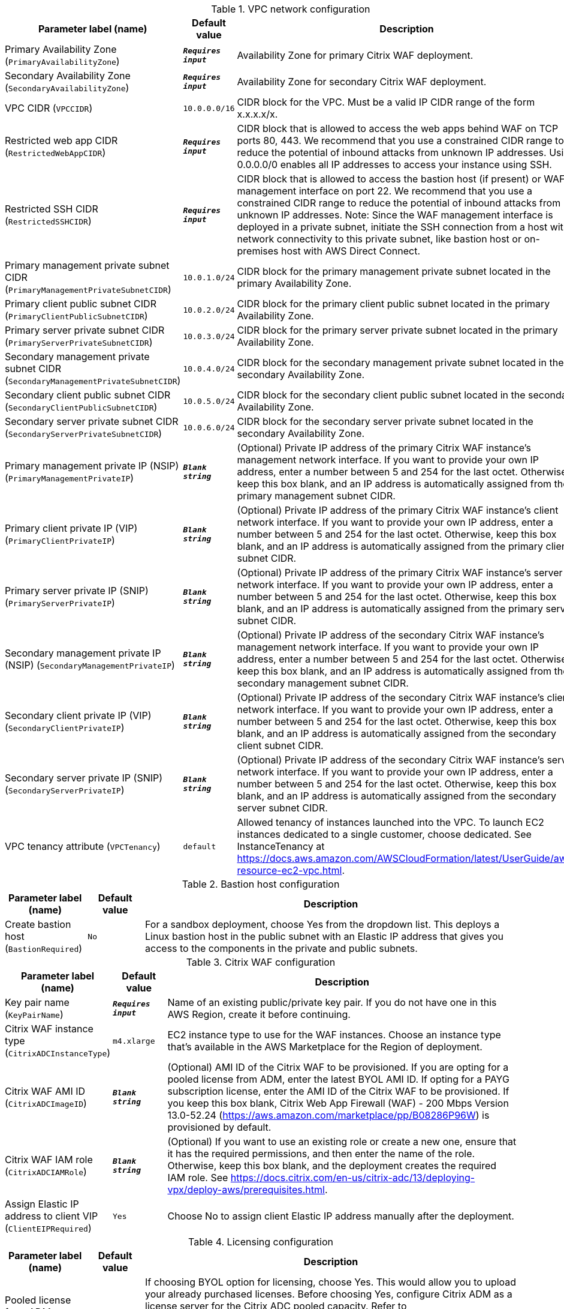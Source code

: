 
.VPC network configuration
[width="100%",cols="16%,11%,73%",options="header",]
|===
|Parameter label (name) |Default value|Description|Primary Availability Zone
(`PrimaryAvailabilityZone`)|`**__Requires input__**`|Availability Zone for primary Citrix WAF deployment.|Secondary Availability Zone
(`SecondaryAvailabilityZone`)|`**__Requires input__**`|Availability Zone for secondary Citrix WAF deployment.|VPC CIDR
(`VPCCIDR`)|`10.0.0.0/16`|CIDR block for the VPC. Must be a valid IP CIDR range of the form x.x.x.x/x.|Restricted web app CIDR
(`RestrictedWebAppCIDR`)|`**__Requires input__**`|CIDR block that is allowed to access the web apps behind WAF on TCP ports 80, 443. We recommend that you use a constrained CIDR range to reduce the potential of inbound attacks from unknown IP addresses. Using 0.0.0.0/0 enables all IP addresses to access your instance using SSH.|Restricted SSH CIDR
(`RestrictedSSHCIDR`)|`**__Requires input__**`|CIDR block that is allowed to access the bastion host (if present) or WAF management interface on port 22. We recommend that you use a constrained CIDR range to reduce the potential of inbound attacks from unknown IP addresses. Note:  Since the WAF management interface is deployed in a private subnet, initiate the SSH connection from a host with network connectivity to this private subnet, like bastion host or on-premises host with AWS Direct Connect.|Primary management private subnet CIDR
(`PrimaryManagementPrivateSubnetCIDR`)|`10.0.1.0/24`|CIDR block for the primary management private subnet located in the primary Availability Zone.|Primary client public subnet CIDR
(`PrimaryClientPublicSubnetCIDR`)|`10.0.2.0/24`|CIDR block for the primary client public subnet located in the primary Availability Zone.|Primary server private subnet CIDR
(`PrimaryServerPrivateSubnetCIDR`)|`10.0.3.0/24`|CIDR block for the primary server private subnet located in the primary Availability Zone.|Secondary management private subnet CIDR
(`SecondaryManagementPrivateSubnetCIDR`)|`10.0.4.0/24`|CIDR block for the secondary management private subnet located in the secondary Availability Zone.|Secondary client public subnet CIDR
(`SecondaryClientPublicSubnetCIDR`)|`10.0.5.0/24`|CIDR block for the secondary client public subnet located in the secondary Availability Zone.|Secondary server private subnet CIDR
(`SecondaryServerPrivateSubnetCIDR`)|`10.0.6.0/24`|CIDR block for the secondary server private subnet located in the secondary Availability Zone.|Primary management private IP (NSIP)
(`PrimaryManagementPrivateIP`)|`**__Blank string__**`|(Optional) Private IP address of the primary Citrix WAF instance's management network interface. If you want to provide your own IP address, enter a number between 5 and 254 for the last octet. Otherwise, keep this box blank, and an IP address is automatically assigned from the primary management subnet CIDR.|Primary client private IP (VIP)
(`PrimaryClientPrivateIP`)|`**__Blank string__**`|(Optional) Private IP address of the primary Citrix WAF instance's client network interface. If you want to provide your own IP address, enter a number between 5 and 254 for the last octet. Otherwise, keep this box blank, and an IP address is automatically assigned from the primary client subnet CIDR.|Primary server private IP (SNIP)
(`PrimaryServerPrivateIP`)|`**__Blank string__**`|(Optional) Private IP address of the primary Citrix WAF instance's server network interface. If you want to provide your own IP address, enter a number between 5 and 254 for the last octet. Otherwise, keep this box blank, and an IP address is automatically assigned from the primary server subnet CIDR.|Secondary management private IP (NSIP)
(`SecondaryManagementPrivateIP`)|`**__Blank string__**`|(Optional) Private IP address of the secondary Citrix WAF instance's management network interface. If you want to provide your own IP address, enter a number between 5 and 254 for the last octet. Otherwise, keep this box blank, and an IP address is automatically assigned from the secondary management subnet CIDR.|Secondary client private IP (VIP)
(`SecondaryClientPrivateIP`)|`**__Blank string__**`|(Optional) Private IP address of the secondary Citrix WAF instance's client network interface. If you want to provide your own IP address, enter a number between 5 and 254 for the last octet. Otherwise, keep this box blank, and an IP address is automatically assigned from the secondary client subnet CIDR.|Secondary server private IP (SNIP)
(`SecondaryServerPrivateIP`)|`**__Blank string__**`|(Optional) Private IP address of the secondary Citrix WAF instance's server network interface. If you want to provide your own IP address, enter a number between 5 and 254 for the last octet. Otherwise, keep this box blank, and an IP address is automatically assigned from the secondary server subnet CIDR.|VPC tenancy attribute
(`VPCTenancy`)|`default`|Allowed tenancy of instances launched into the VPC. To launch EC2 instances dedicated to a single customer, choose dedicated. See InstanceTenancy at https://docs.aws.amazon.com/AWSCloudFormation/latest/UserGuide/aws-resource-ec2-vpc.html.
|===
.Bastion host configuration
[width="100%",cols="16%,11%,73%",options="header",]
|===
|Parameter label (name) |Default value|Description|Create bastion host
(`BastionRequired`)|`No`|For a sandbox deployment, choose Yes from the dropdown list. This deploys a Linux bastion host in the public subnet with an Elastic IP address that gives you access to the components in the private and public subnets.
|===
.Citrix WAF configuration
[width="100%",cols="16%,11%,73%",options="header",]
|===
|Parameter label (name) |Default value|Description|Key pair name
(`KeyPairName`)|`**__Requires input__**`|Name of an existing public/private key pair. If you do not have one in this AWS Region, create it before continuing.|Citrix WAF instance type
(`CitrixADCInstanceType`)|`m4.xlarge`|EC2 instance type to use for the WAF instances. Choose an instance type that’s available in the AWS Marketplace for the Region of deployment.|Citrix WAF AMI ID
(`CitrixADCImageID`)|`**__Blank string__**`|(Optional) AMI ID of the Citrix WAF to be provisioned. If you are opting for a pooled license from ADM, enter the latest BYOL AMI ID. If opting for a PAYG subscription license, enter the AMI ID of the Citrix WAF to be provisioned. If you keep this box blank, Citrix Web App Firewall (WAF) - 200 Mbps Version 13.0-52.24 (https://aws.amazon.com/marketplace/pp/B08286P96W) is provisioned by default.|Citrix WAF IAM role
(`CitrixADCIAMRole`)|`**__Blank string__**`|(Optional) If you want to use an existing role or create a new one, ensure that it has the required permissions, and then enter the name of the role. Otherwise, keep this box blank, and the deployment creates the required IAM role. See https://docs.citrix.com/en-us/citrix-adc/13/deploying-vpx/deploy-aws/prerequisites.html.|Assign Elastic IP address to client VIP
(`ClientEIPRequired`)|`Yes`|Choose No to assign client Elastic IP address manually after the deployment.
|===
.Licensing configuration
[width="100%",cols="16%,11%,73%",options="header",]
|===
|Parameter label (name) |Default value|Description|Pooled license from ADM
(`PooledLicense`)|`No`|If choosing BYOL option for licensing, choose Yes. This would allow you to upload your already purchased licenses. Before choosing Yes, configure Citrix ADM as a license server for the Citrix ADC pooled capacity. Refer to https://docs.citrix.com/en-us/citrix-application-delivery-management-software/13/license-server/adc-pooled-capacity/configuring-adc-pooled-capacity.html#configure-citrix-adm-as-a-license-server for details.|Citrix ADM IP address
(`ADMIP`)|`**__Blank string__**`|(Optional) IP address of the Citrix ADM (deployed either on-premises or as an agent in cloud) reachable from the ADC instances. If using pool licensing, enter an IP address. Otherwise, keep this box blank.|Licensing mode
(`LicensingMode`)|`**__Blank string__**`|(Optional) By default, Citrix Web App Firewall (WAF) - 200 Mbps Version 13.0-52.24 (https://aws.amazon.com/marketplace/pp/B08286P96W) is provisioned. If you are opting for the BYOL license from ADM,
  choose Yes for PooledLicense, enter the latest BYOL AMI ID in the CitrixADCImageID box, and choose one of the three licensing modes:
  Pooled-Licensing, CICO-Licensing (check-in-check-out), CPU-Licensing.|License bandwidth in Mbps
(`Bandwidth`)|`0`|(Optional) Specify only if the licensing mode is Pooled-Licensing. It allocates an initial bandwidth of the license in Mbps to be allocated after BYOL ADCs are created. If using, enter a multiple of 10 Mbps.|Pooled edition
(`PooledEdition`)|`Premium`|(Optional) License edition for pooled capacity licensing mode. This is used only if licensing mode is Pooled-Licensing.|Appliance platform type
(`Platform`)|`**__Blank string__**`|(Optional) Appliance platform type for vCPU licensing mode. If licensing mode is CICO-Licensing, choose VPX-200, VPX-1000, VPX-3000, or VPX-5000.|vCPU Edition
(`VCPUEdition`)|`Premium`|(Optional) License edition for vCPU licensing mode. This is needed only if licensing mode is CPU-Licensing.
|===
.AWS Quick Start configuration
[width="100%",cols="16%,11%,73%",options="header",]
|===
|Parameter label (name) |Default value|Description|Quick Start S3 bucket name
(`QSS3BucketName`)|`aws-quickstart`|S3 bucket that you created for your copy of Quick Start assets. Use this if you decide to customize the Quick Start. This bucket name can include numbers, lowercase letters, uppercase letters, and hyphens but should not start or end with a hyphen.|Quick Start S3 bucket Region
(`QSS3BucketRegion`)|`us-east-1`|AWS Region where the Quick Start S3 bucket (QSS3BucketName) is hosted. When using your own bucket, you must specify this value.|Quick Start S3 key prefix
(`QSS3KeyPrefix`)|`quickstart-citrix-adc-waf/`|S3 key name prefix that is used to simulate a directory for your copy of Quick Start assets. Use this if you decide to customize the Quick Start. This prefix can include numbers, lowercase letters, uppercase letters, hyphens, and forward slashes. See https://docs.aws.amazon.com/AmazonS3/latest/dev/UsingMetadata.html.
|===